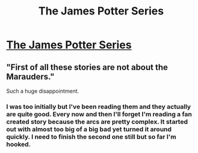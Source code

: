 #+TITLE: The James Potter Series

* [[http://www.jamespotterseries.com/muggle_index.html][The James Potter Series]]
:PROPERTIES:
:Author: CatholicGuy
:Score: 3
:DateUnix: 1322282430.0
:DateShort: 2011-Nov-26
:END:

** "First of all these stories are not about the Marauders."

Such a huge disappointment.
:PROPERTIES:
:Author: texting_and_scones
:Score: 3
:DateUnix: 1322897774.0
:DateShort: 2011-Dec-03
:END:

*** I was too initially but I've been reading them and they actually are quite good. Every now and then I'll forget I'm reading a fan created story because the arcs are pretty complex. It started out with almost too big of a big bad yet turned it around quickly. I need to finish the second one still but so far I'm hooked.
:PROPERTIES:
:Author: templeowl
:Score: 4
:DateUnix: 1324522083.0
:DateShort: 2011-Dec-22
:END:
